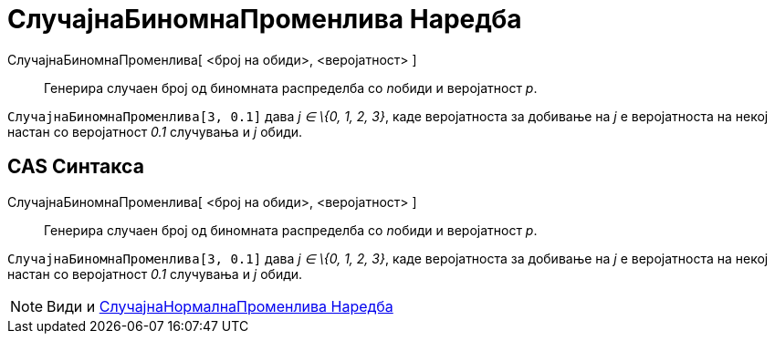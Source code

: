 = СлучајнаБиномнаПроменлива Наредба
:page-en: commands/RandomBinomial
ifdef::env-github[:imagesdir: /mk/modules/ROOT/assets/images]

СлучајнаБиномнаПроменлива[ <број на обиди>, <веројатност> ]::
  Генерира случаен број од биномната распределба со __n__обиди и веројатност _p_.

[EXAMPLE]
====

`++СлучајнаБиномнаПроменлива[3, 0.1]++` дава _j ∈ \{0, 1, 2, 3}_, каде веројатноста за добивање на _j_ е веројатноста на
некој настан со веројатност _0.1_ случувања и _j_ обиди.

====

== CAS Синтакса

СлучајнаБиномнаПроменлива[ <број на обиди>, <веројатност> ]::
  Генерира случаен број од биномната распределба со __n__обиди и веројатност _p_.

[EXAMPLE]
====

`++СлучајнаБиномнаПроменлива[3, 0.1]++` дава _j ∈ \{0, 1, 2, 3}_, каде веројатноста за добивање на _j_ е веројатноста на
некој настан со веројатност _0.1_ случувања и _j_ обиди.

====

[NOTE]
====

Види и xref:/commands/СлучајнаНормалнаПроменлива.adoc[СлучајнаНормалнаПроменлива Наредба]

====
